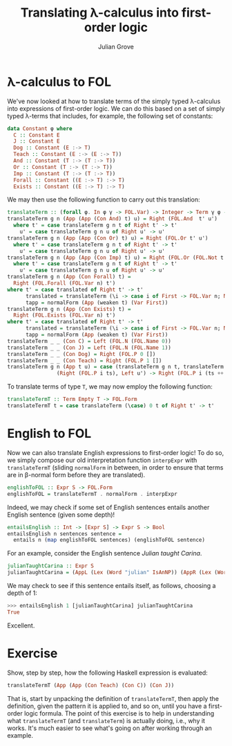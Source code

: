 #+html_head: <link rel="stylesheet" type="text/css" href="../../htmlize.css"/>
#+html_head: <link rel="stylesheet" type="text/css" href="../../readtheorg.css"/>
#+html_head: <script src="../../jquery.min.js"></script>
#+html_head: <script src="../../bootstrap.min.js"></script>
#+html_head: <script type="text/javascript" src="../../readtheorg.js"></script>

#+Author: Julian Grove
#+Title: Translating λ-calculus into first-order logic

* λ-calculus to FOL
  We've now looked at how to translate terms of the simply typed λ-calculus into
  expressions of first-order logic. We can do this based on a set of simply
  typed λ-terms that includes, for example, the following set of constants:
  #+begin_src haskell
    data Constant φ where
      C :: Constant E
      J :: Constant E
      Dog :: Constant (E :-> T)
      Teach :: Constant (E :-> (E :-> T))
      And :: Constant (T :-> (T :-> T))
      Or :: Constant (T :-> (T :-> T))
      Imp :: Constant (T :-> (T :-> T))
      Forall :: Constant ((E :-> T) :-> T)
      Exists :: Constant ((E :-> T) :-> T)
  #+end_src

  We may then use the following function to carry out this translation:
  #+begin_src haskell
    translateTerm :: (forall φ. In φ γ -> FOL.Var) -> Integer -> Term γ φ -> Either FOL.Term FOL.Form
    translateTerm g n (App (App (Con And) t) u) = Right (FOL.And  t' u')
      where t' = case translateTerm g n t of Right t' -> t'
	    u' = case translateTerm g n u of Right u' -> u'
    translateTerm g n (App (App (Con Or) t) u) = Right (FOL.Or t' u')
      where t' = case translateTerm g n t of Right t' -> t'
	    u' = case translateTerm g n u of Right u' -> u'
    translateTerm g n (App (App (Con Imp) t) u) = Right (FOL.Or (FOL.Not t') u')
      where t' = case translateTerm g n t of Right t' -> t'
	    u' = case translateTerm g n u of Right u' -> u'
    translateTerm g n (App (Con Forall) t) =
      Right (FOL.Forall (FOL.Var n) t')
	where t' = case translated of Right t' -> t'
	      translated = translateTerm (\i -> case i of First -> FOL.Var n; Next j -> g j) (succ n) tapp
	      tapp = normalForm (App (weaken t) (Var First))
    translateTerm g n (App (Con Exists) t) =
      Right (FOL.Exists (FOL.Var n) t')
	where t' = case translated of Right t' -> t'
	      translated = translateTerm (\i -> case i of First -> FOL.Var n; Next j -> g j) (succ n) tapp
	      tapp = normalForm (App (weaken t) (Var First))
    translateTerm _ _ (Con C) = Left (FOL.N (FOL.Name 0))
    translateTerm _ _ (Con J) = Left (FOL.N (FOL.Name 1))
    translateTerm _ _ (Con Dog) = Right (FOL.P 0 [])
    translateTerm _ _ (Con Teach) = Right (FOL.P 1 [])
    translateTerm g n (App t u) = case (translateTerm g n t, translateTerm g n u) of
				    (Right (FOL.P i ts), Left u') -> Right (FOL.P i (ts ++ [u']))
  #+end_src

  To translate terms of type ~T~, we may now employ the following function:
  #+begin_src haskell
    translateTermT :: Term Empty T -> FOL.Form
    translateTermT t = case translateTerm (\case) 0 t of Right t' -> t'
  #+end_src

* English to FOL
  Now we can also translate English expressions to first-order logic! To do so,
  we simply compose our old interpretation function ~interpExpr~ with
  ~translateTermT~ (sliding ~normalForm~ in between, in order to ensure that terms
  are in β-normal form before they are translated).
  #+begin_src haskell
    englishToFOL :: Expr S -> FOL.Form
    englishToFOL = translateTermT . normalForm . interpExpr
  #+end_src
  Indeed, we may check if some set of English sentences entails another English
  sentence (given some depth)!
  #+begin_src haskell
    entailsEnglish :: Int -> [Expr S] -> Expr S -> Bool
    entailsEnglish n sentences sentence =
      entails n (map englishToFOL sentences) (englishToFOL sentence)
  #+end_src

  For an example, consider the English sentence /Julian taught Carina/.
  #+begin_src haskell
    julianTaughtCarina :: Expr S
    julianTaughtCarina = (AppL (Lex (Word "julian" IsAnNP)) (AppR (Lex (Word "taught" ((IsAnNP ::\:: IsAnS) ::/:: IsAnNP))) (Lex (Word "carina" IsAnNP))))
  #+end_src
  We may check to see if this sentence entails itself, as follows, choosing a
  depth of 1:
  #+begin_src haskell
    >>> entailsEnglish 1 [julianTaughtCarina] julianTaughtCarina
    True
  #+end_src
  Excellent.

* Exercise
  Show, step by step, how the following Haskell expression is evaluated:
  #+begin_src haskell
    translateTermT (App (App (Con Teach) (Con C)) (Con J))
  #+end_src
  That is, start by unpacking the definition of ~translateTermT~, then apply the
  definition, given the pattern it is applied to, and so on, until you have a
  first-order logic formula. The point of this exercise is to help in
  understanding what ~translateTermT~ (and ~translateTerm~) is actually doing, i.e.,
  why it works. It's much easier to see what's going on after working through an
  example.
